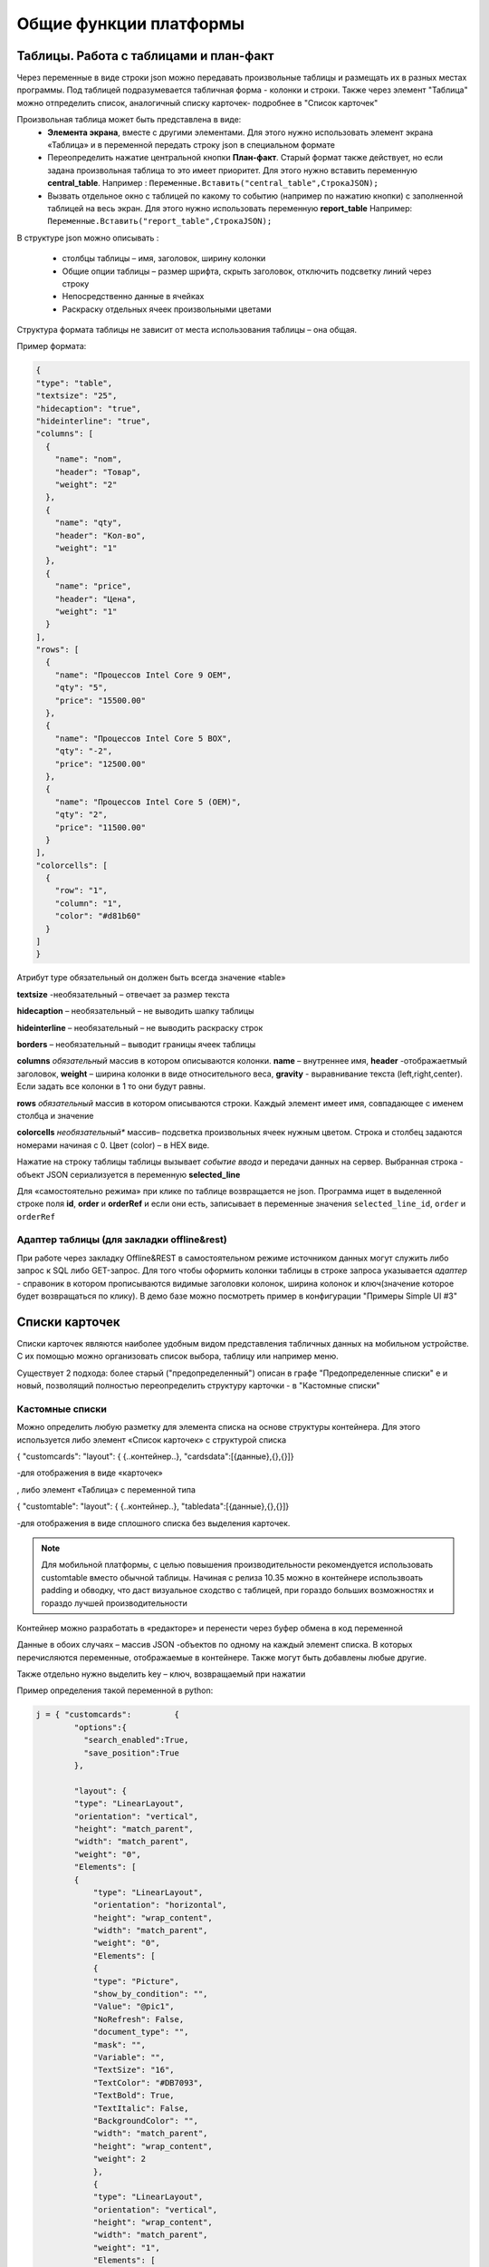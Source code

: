 .. SimpleUI documentation master file, created by
   sphinx-quickstart on Sat May 16 14:23:51 2020.
   You can adapt this file completely to your liking, but it should at least
   contain the root `toctree` directive.

Общие функции платформы
========================

Таблицы. Работа с таблицами и план-факт
-----------------------------------------

Через переменные в виде строки json можно передавать произвольные таблицы и размещать их в разных местах программы. Под таблицей подразумевается табличная форма - колонки и строки. Также через элемент "Таблица" можно отпределить список, аналогичный списку карточек- подробнее в "Список карточек"

Произвольная таблица может быть представлена в виде:
 * **Элемента экрана**, вместе с другими элементами. Для этого нужно использовать элемент экрана «Таблица» и в переменной передать строку json в специальном формате
 * Переопределить нажатие центральной кнопки **План-факт**. Старый формат также действует, но если задана произвольная таблица то это имеет приоритет. Для этого нужно вставить переменную **central_table**.	Например : ``Переменные.Вставить("central_table",CтpoкaJSON);``
 * Вызвать отдельное окно с таблицей по какому то событию (например по нажатию кнопки) с заполненной таблицей на весь экран. Для этого нужно использовать переменную **report_table**  Например: ``Переменные.Вставить("report_table",CтpoкaJSON);``

В структуре json можно описывать :

 * столбцы таблицы – имя, заголовок, ширину колонки
 * Общие опции таблицы – размер шрифта, скрыть заголовок, отключить подсветку линий через строку
 * Непосредственно данные в ячейках
 * Раскраску отдельных ячеек произвольными цветами

Структура формата таблицы не зависит от места использования таблицы – она общая.

Пример формата:

.. code-block:: JSON

  {
  "type": "table",
  "textsize": "25",
  "hidecaption": "true",
  "hideinterline": "true",
  "columns": [
    {
      "name": "nom",
      "header": "Товар",
      "weight": "2"
    },
    {
      "name": "qty",
      "header": "Кол-во",
      "weight": "1"
    },
    {
      "name": "price",
      "header": "Цена",
      "weight": "1"
    }
  ],
  "rows": [
    {
      "name": "Процессов Intel Core 9 OEM",
      "qty": "5",
      "price": "15500.00"
    },
    {
      "name": "Процессов Intel Core 5 BOX",
      "qty": "-2",
      "price": "12500.00"
    },
    {
      "name": "Процессов Intel Core 5 (OEM)",
      "qty": "2",
      "price": "11500.00"
    }
  ],
  "colorcells": [
    {
      "row": "1",
      "column": "1",
      "color": "#d81b60"
    }
  ]
  }


Атрибут type обязательный он должен быть всегда значение «table»

**textsize** -необязательный – отвечает за размер текста

**hidecaption** – необязательный – не выводить шапку таблицы

**hideinterline** – необязательный – не выводить раскраску строк

**borders** – необязательный – выводит границы ячеек таблицы


**columns**  *обязательный* массив в котором описываются колонки. **name** – внутреннее имя, **header** -отображаетмый заголовок, **weight** – ширина колонки в виде относительного веса, **gravity** - выравнивание текста (left,right,center). Если задать все колонки в 1 то они будут равны.


**rows**  *обязательный*  массив в котором описываются строки. Каждый элемент имеет имя, совпадающее с именем столбца и значение

**colorcells** *необязательный** массив– подсветка произвольных ячеек нужным цветом. Строка и столбец задаются номерами начиная с 0. Цвет (color) – в HEX виде.

Нажатие на строку таблицы таблицы  вызывает *событие ввода* и передачи данных на сервер. Выбранная строка  - объект JSON сериализуется в переменную **selected_line**

Для «самостоятельно режима» при клике по таблице возвращается не json. Программа ищет в выделенной строке поля **id**, **order** и **orderRef** и если они есть, записывает в переменные значения ``selected_line_id``, ``order`` и ``orderRef``


Адаптер таблицы (для закладки offline&rest)
~~~~~~~~~~~~~~~~~~~~~~~~~~~~~~~~~~~~~~~~~~~~~~~~

При работе через закладку Offline&REST в самостоятельном режиме источником данных могут служить либо запрос к SQL либо GET-запрос. Для того чтобы оформить колонки таблицы в строке запроса указывается *адаптер* - справоник в котором прописываются видимые заголовки колонок, ширина колонок и ключ(значение которое будет возвращаться по клику). В демо базе можно посмотреть пример в конфигурации "Примеры Simple UI #3"


Списки карточек
----------------


.. image:: _static/cards_list.png
       :scale: 35%
       :align: center

Списки карточек являются наиболее удобным видом представления табличных данных на мобильном устройстве. С их помощью можно организовать список выбора, таблицу или например меню.  

Существует 2 подхода: более старый ("предопределенный") описан в графе "Предопределенные списки" е и новый, позволящий полностью переопределить структуру карточки - в "Кастомные списки"

Кастомные списки
~~~~~~~~~~~~~~~~~~~~~~~~~~~~~~~~

Можно определить любую разметку для элемента списка на основе структуры контейнера. Для этого используется либо элемент «Список карточек» с структурой списка 

{ "customcards": "layout": { {..контейнер..}, "cardsdata":[{данные},{},{}]}

-для отображения в виде «карточек»

, либо элемент «Таблица» с переменной типа 

{ "customtable": "layout": { {..контейнер..}, "tabledata":[{данные},{},{}]}

-для отображения в виде сплошного списка без выделения карточек.


.. note:: Для мобильной платформы, с целью повышения производительности рекомендуется использовать customtable вместо обычной таблицы. Начиная с релиза 10.35 можно в контейнере использвоать padding и обводку, что даст визуальное сходство с таблицей, при гораздо больших возможностях и гораздо лучшей производительности


Контейнер можно разработать в «редакторе» и перенести через буфер обмена в код переменной

Данные в обоих случаях – массив JSON -объектов по одному на каждый элемент списка. В которых перечисляются переменные, отображаемые в контейнере. Также могут быть добавлены любые другие.

Также отдельно нужно выделить key – ключ, возвращаемый при нажатии

Пример определения такой переменной в python:

.. code-block:: Python

    j = { "customcards":         {
	    "options":{
              "search_enabled":True,
              "save_position":True
            },
            
            "layout": {
            "type": "LinearLayout",
            "orientation": "vertical",
            "height": "match_parent",
            "width": "match_parent",
            "weight": "0",
            "Elements": [
            {
                "type": "LinearLayout",
                "orientation": "horizontal",
                "height": "wrap_content",
                "width": "match_parent",
                "weight": "0",
                "Elements": [
                {
                "type": "Picture",
                "show_by_condition": "",
                "Value": "@pic1",
                "NoRefresh": False,
                "document_type": "",
                "mask": "",
                "Variable": "",
                "TextSize": "16",
                "TextColor": "#DB7093",
                "TextBold": True,
                "TextItalic": False,
                "BackgroundColor": "",
                "width": "match_parent",
                "height": "wrap_content",
                "weight": 2
                },
                {
                "type": "LinearLayout",
                "orientation": "vertical",
                "height": "wrap_content",
                "width": "match_parent",
                "weight": "1",
                "Elements": [
                {
                    "type": "TextView",
                    "show_by_condition": "",
                    "Value": "@string1",
                    "NoRefresh": False,
                    "document_type": "",
                    "mask": "",
                    "Variable": ""
                },
                {
                    "type": "TextView",
                    "show_by_condition": "",
                    "Value": "@string2",
                    "NoRefresh": False,
                    "document_type": "",
                    "mask": "",
                    "Variable": ""
                },
                {
                    "type": "TextView",
                    "show_by_condition": "",
                    "Value": "@string3",
                    "NoRefresh": False,
                    "document_type": "",
                    "mask": "",
                    "Variable": ""
                }
                ]
                },
                {
                "type": "TextView",
                "show_by_condition": "",
                "Value": "@val",
                "NoRefresh": False,
                "document_type": "",
                "mask": "",
                "Variable": "",
                "TextSize": "16",
                "TextColor": "#DB7093",
                "TextBold": True,
                "TextItalic": False,
                "BackgroundColor": "",
                "width": "match_parent",
                "height": "wrap_content",
                "weight": 2
                }
                ]
            },
            {
                "type": "TextView",
                "show_by_condition": "",
                "Value": "@descr",
                "NoRefresh": False,
                "document_type": "",
                "mask": "",
                "Variable": "",
                "TextSize": "-1",
                "TextColor": "#6F9393",
                "TextBold": False,
                "TextItalic": True,
                "BackgroundColor": "",
                "width": "wrap_content",
                "height": "wrap_content",
                "weight": 0
            }
            ]
        }

    }
    }
   
    j["customcards"]["cardsdata"]=[]
    for i in range(0,2):
        c =  {
        "key": str(i),
        "descr": "Pos. "+str(i),
        "val": str(random.randint(10, 10000))+" руб.",
        "string1": "Материнская плата ASUS ROG MAXIMUS Z690 APEX",
        "string2": "Гнездо процессора LGA 1700",
        "string3": "Частотная спецификация памяти 4800 МГц"
      }
        j["customcards"]["cardsdata"].append(c)

    hashMap.put("cards",json.dumps(j,ensure_ascii=False).encode('utf8').decode())
    
    return hashMap

Переопределение макета любого элемента списка
"""""""""""""""""""""""""""""""""""""""""""""""""""

С релиза 10.35 можно для любого элемента customcards и customtable сделать свой дизайн на основе отдельного контейнера (например выделить цветом), абсолютно любого содержания. Для этого в rows в конкретном элементе надо использовать _layout и передать туда нужный макет. Таким образом, можно сделать каждый элемент со своим дизайном.


Использование активных элементов в кастомных списках
""""""""""""""""""""""""""""""""""""""""""""""""""""""""""

По состоянии на релиз 9.50 в карточках списков доступно использование активных элементов: Кнопки, Меню и Флажки. Для этого их нужно разместить в контейнере в любом количестве и любом месте. При нажатии они будут порождать отдельное от нажатия на саму карточку событие с listener=LayoutAction, также помещается переменные layout_listener и card_data. В первой содержится переменная элмента, породившего событие (кнопки, пункта меню, флажка). Во второй - данные карточки, включая позицию в виде JSON-строки.
Для добавления меню нужно поместить в контейнер элемент PopupMenuButton, в качестве значения передать список пунктов меню, разделенных точкой с запятой. Например "Первый;Второй"
Флажок ведет себя как обычный флажок, плюс выполняет необходимое действие - при изменении состояния, он прописывает значение состояния в датасет переменной списка, чтобы при обновлении списка показать текущее состояние.

Использование поиска
"""""""""""""""""""""

Для того, чтобы на экране появился автоматический поиск по таблице в тулбаре, необходимо добавить в JSON списка в раздел "options" поле "search_enabled" с значением True. Также по желанию, можно передать поле, по котору будет вестись поиск "search_string" - это строка, в которую для каждой карточки можно поместить строку с данными поиска. Поиск будет весьтись по вхождению подстроки поиска в эту строку. Если такого поля нет в карточке, то будет вестись поиск по всем полям объекта данных.

Сохранение позиции в списке
""""""""""""""""""""""""""""

Для того, чтобы на экране появился автоматический поиск по таблице в тулбаре, необходимо добавить в JSON списка в раздел "options" поле "save_position" с значением True. При наступлении события и перерисовке списка, списто останется на том же месте.

Использование групп
"""""""""""""""""""""""

Можно сгруппировать список карточек (работает только со списком карточек). Для этого в нужных местах датасета нужно вставить объекты с полем "group" (предопределенное поле)





Предопределенные списки
~~~~~~~~~~~~~~~~~~~~~~~~~~~~~~~~

Карточки могут содержать 1 картинку либо, если ее нет то ее место сдвигается и остаются поля. Полей может быть сколько угодно. Они состоят из пар "Заголовок"-"Значение", но заголовка опять же может не быть. При этом можно менять размер и цвет текста, а в самих полях писать HTML-текст.

Списки карточек могут работать в он-лайн режиме, офф-лайн режиме и режиме связи с бекендом. В демо базе можно посмотреть пример в конфигурации "Примеры Simple UI#3" 

В он-лайн режиме источник данных и правла оформления задаются в виде JSON-строки на сервере.Например это может быть так (картинка отсутствует для компактности):

.. code-block:: JSON

  {
    "cards": [
    {
      "key": "key_00320055",
      "picture": "",
      "description": "какой то комментарий",
      "items": [
        {
          "key": "",
          "value": "Материнская плата GIGABYTE B450M DS3H",
          "size": "15",
          "color": "#1b31c2",
          "caption_size": "12",
          "caption_color": "#1b31c2"
        },
        {
          "key": "Цена",
          "value": 5500,
          "size": "25",
          "color": "#131e61"
        }
      ]
    },
    {
      "key": "key_00320023",
      "items": [
        {
          "key": "",
          "value": "Процессор intel i7",
          "size": "15",
          "color": "#1b31c2",
          "caption_size": "12",
          "caption_color": "#1b31c2"
        },
        {
          "key": "Цена",
          "value": 17500,
          "size": "25",
          "color": "#131e61",
          "caption_size": "12",
          "caption_color": "#1b31c2"
        },
        {
          "key": "Скидка",
          "value": 1500,
          "size": "25",
          "color": "#DC143C",
          "caption_size": "15",
          "caption_color": "#DC143C"
        }
      ]
    }
  ]
  }


В каждой карточке присутствует ключевое поле. В JSON это- "key". По нему в дальнейшем идет обработка клика по карточке.

Клик по карточке порождает событие "CardsClick" и добавляет в структуру переменных переменные "selected_card_key" и "selected_card_position" содержащие ключ и позицию карточки.


Плитки и плиточное главное меню
---------------------------------------------------


.. image:: _static/tiles_screen.png
       :scale: 35%
       :align: center

Плитки - это элемент контейнера который можно вывести на экран, либо использовать как главное меню программы (стартовый экран). Структура карточки может быть любая - она задается в контейнере точно также как в контейнере задаются элементы экрана. При этом можно использовать все те же визуальные элементы что и в экранах - надписи, картинки, диаграммы, индикатор а также кэшированные картинки. Поля ввода и другие элементы ввода использовать нельзя. 

Плитки могут визуально заменить список карточек при не очень большом количестве элементов (построение каждой плитки по шаблону занимает некоторое время и например 1000 плиток будут несколько притормаживать)

Размер (высота) плиток зависит от количества карточек в горизонтальном ряду. Есть 3 вида размера:

 *  средний размер - при количестве плиток от 2 до 3 в ряду. Высота = ширина экрана/3.14
 *  мелкий размер - количество от 4 и выше. Высота - средний размер/2
 *  большой размер - при одной плитке в ряду. Высота - минимально - такая же как у среднего размера, при необходимости - увеличивается.

Плитки задаются в JSON переменной как массив рядов, а каждый ряд - тоже массив, содержащий список плиток в ряду. 

При этом каждая плитка в обязательном порядке содержит:

 * поле **template** - имя экрана, содержащего контейнер с шаблоном - то есть экран в составе конфигурации в котором определена структура плитки. Он может быть один на все плитки, но хотя бы один шаблон должен быть обязательно. Т.е. из экрана берется корневой контейнер и его структура является структурой плитки	
 * объект **data** - объект содержащий значения переменных плитки. Т.е. в шаблоне определяется привязка переменных через @ , а в data для каждой плитки передаются данные
 * поле **color** - цвет плитки
 * поля **start_screen** и **start_process** - запуск экрана и процесса. При нажатии на плитку будет запущен процесс, указанный в плитке в поле start_process либо экран текущего процесса в поле start_screen. Вообще плиточный экран по умолчанию воспринимается как некое меню для запуска процессов – т.е. при нажатии должен стартовать процесс, а при завершении процесса возвращаться на меню. Для этого нужно указывать start_process в плитке. Но также можно использовать его для как шаг процесса как например используется таблица или список плиток – для запуска экрана с закрытием текущего шага. Для этого используется start_screen
 * плитка может содержать поле **key** которое передается в обработчик при нажатии

Также в общем объекте определено поле **background_color** - в нем задается фон под плитками.


.. note:: Начиная с версии 9.35.00 плитки можно задавать без указания экрана в template. В template указывается контейнер плитки. Примеры можно посмотреть в конфигурации Samples_may_22.ui 



.. code-block:: JSON

  {
    "tiles": [
      [
        {
          "template": "Узкая плитка 1",
          "data": {
            "room": "котельная",
            "temp": "23°C",
            "rate": "11°C...28°C",
            "port": "N1"
        },
        "color": "#78002e",
        "start_screen": "",
        "start_process": "Процесс 1"
      },
      {
        "template": "Узкая плитка 1",
        "data": {
          "room": "водоподготовка",
          "temp": "24°C",
          "rate": "11°C...29°C",
          "port": "N1"
          },
          "color": "#78002e",
          "start_screen": "",
          "start_process": "Процесс 2"
        }
      ],
      [
        {
          "template": "Широкая плитка 1",
          "data": {
            "room": "Отопление",
            "default_temp": "23°C",
            "temp": "20 °C",
            "state_pic": "^flame"
          },
          "color": "#4b830d",
          "start_screen": "",
          "start_process": "Редактирование процесс"
        }
      ],
      [
        {
          "template": "Маленькая плитка",
          "data": {
            "pic": "home"
          },
          "color": "#26a69a",
          "start_screen": "",
          "start_process": "Процесс 1"
        },
        {
          "template": "Маленькая плитка",
          "data": {
            "pic": "mail"
          },
          "color": "#00acc1",
          "start_screen": "",
          "start_process": "Процесс 2"
        },
        {
          "template": "Маленькая плитка",
          "data": {
            "pic": "notification"
          },
          "color": "#320b86",
          "start_screen": "",
          "start_process": "Процесс 2"
        },
        {
          "template": "Маленькая плитка",
          "data": {
            "pic": "notification"
          },
          "color": "#320b86",
          "start_screen": "",
          "start_process": "Процесс 2"
        }
      ]
    ],
    "background_color": "#f5f5f5"
  }


При нажатии на плитку происходит запуск либо экрана либо процесса (в зависимости от того, что определено в качестве действия) в который передаются переменные, состав объекта data а также если определен ключ то передается **selected_tile_key**. Событие ввода называется **TilesClick**


Переопределение стартового меню
~~~~~~~~~~~~~~~~~~~~~~~~~~~~~~~~



.. image:: _static/tiles_menu.png
       :scale: 35%
       :align: center


Меню можно сделать красивым и информативным используя плитки. Дело не только в эстетике - на плитки можно выводить оперативную информацию сразу, не погружаясь в процесс. Например количество текущих заказов или задач. Для этого плитка должна обновляться в фоновом процессе (например По расписанию Python), но чтобы происходила отрисовка нужно еще добавлять команду **UpdateMenu**. Таким образом меняя переменные в JSON будут менять данные на плитках в фоне, независимо от состояния приложения (даже в режиме сна).

Чтобы переключить режим меню нужно в конфигурации выбрать "Вид стартового экрана" - "Плитки", а также заполнить "Плиточный контейнер для запуска" (откуда будут браться шаблоны) и задать какую то глобальную переменную , например "_tiles" через которую из обработчиков будет передаваться состав плиток. Как минимум нужно определить эту переменную в обработчике "При запуске Python" конфигурации.


Корзина
---------


.. image:: _static/cart.png
       :scale: 35%
       :align: center

 


Корзина - это организация списка в виде карточек (не в виде таблицы) с обработкой изменения количества и удаления, как в приложениях интернет-магазинов. Корзину можно использовать для заказов, Scan&Go розницы и много чего еще. Ввиду ограничений ОС, в контейнерах корзина не доступна - она может занимать только весь экран. Поэтому ее следует разместить на экране без контейнера.

Корзина состоит из карточек и итогов внизу. В карточках доступно изменение количества дискретно и удаление. Эти действия обрабатываются на устройстве - пересчитываются итоги, меняется список + возникает событие которые можно обработать он-лайн. 

Карточки могут содержать 1 картинку либо, если ее нет то ее место сдвигается и остаются поля. Полей может быть сколько угодно. Они состоят из пар "Заголовок"-"Значение", но заголовка опять же может не быть. При этом можно менять размер и цвет текста, а в самих полях писать HTML-текст.

Принцип работы с корзиной такой: структура корзины - это карточки и итоги. Карточки - это JSON - массив. Сначала например можно описать пустую корзину, это будет пустой массив, а также описанный формат итогов. В итогах задается:

 * заголовки итогов
 * по каким переменным каточек их считать (у карточки есть видимые поля, а есть невидимые - они нужны например для дальнейшей обработки состава корзины и для подстчета итогов) а также формат текста и округление

.. code-block:: JSON

  {
  "cart": [],
  "totals": [
    {
      "caption": "Итого:",
      "var": "sum"
    },
    {
      "caption": "Экономия:",
      "var": "discount"
    }
  ]
  }


За формат текста отвечает поле **format** (напрмер "0.0" - один знак после запятой), за цвет и размер **size**, **color** (для значений) и  **caption_size**, **caption_color** (для заголовков). В демо базе есть пример Scan&Go - лучше иметь его перед глазами чтобы ознакомиться

Для добавления в корзину карточек (это можно прописать например при сканировании) в массив "cart" добавляется новый JSON объект. Это карточка. Она может содержать следующие поля:

 * **qty** - колчиество. Должно быть какое то начальное количество. Например 1
 * **picture** - base64-строка с картинкой. Лучше не слишком большие.
 * **массив items** - массив видимых текстовых данных карточки. Поля key, value - заголовок и текст (причем оба значения необязательны), цвета и размеры **size**, **color** (для значений) и  **caption_size**, **caption_color** (для заголовков). Доступен html-текст
 * **массив values** - массив невидимых данных карточки. Тут могут быть числовые поля для того, чтобы рассчитать итоги (они упоминаются в totals) и просто какие то поля для дальнейшей обработки, напрмиер ссылка на номенклатуру. Структура JSON объекта не предопределённая - просто любые поля и значения.


Современное поле ввода 
--------------------------

Поле ввода, в котором размещается заголовок/подсказка в зависимости от того, заполнено оно или нет. Если в поле присутствует информация, подсказка смещается в область заголовка. Таким образом достаточно размещать только один элемент, что экономит место и упрощает разработку.

Значение задается в виде JSON. Обязательными является hint – подсказка. Например  

.. code-block:: JSON

  {
  "hint":"Логин",
  "default_text":"default_login"
  } 


– задает подсказку, и если поле уже должно содержать данные то они задаются в default_text

По умолчанию – это текстовое поле, но можно задать любой тип имеющийся на Андроиде через input_type. Варианты – тут: https://developer.android.com/reference/android/text/InputType

Также, можно задать counter – счетчик введенных символов внизу и counter_max – максимальное количество символов.

Например:

.. code-block:: JSON
 
  {
  "hint":"Пароль",
  "default_text":"default_password",
  "counter":"true",
  "counter_max":15,
  "input_type":145,
  "password":"true"
  }


Кнопки с прогресс-баром
--------------------------

Элемент управления «Кнопка с прогрессом» предназначен для управления длительными процессами в фоне. Он запускает обработчик в отдельном асинхронном процессе (не перекрывающим пользовательский интерфейс), а пока он выполняется показывается анимация прогресса. Работа с ними полностью аналогична обычной Кнопке, но следует понимать что каждая такая кнопка автоматически порождает свой поток, что позволяет например разместить и выполнять несколкьо кнопок на одном экране, одновременно запуская несколько длительных задач – загрузка, отправка и т.д.

Запуск кода, блокирующего экран с прогресс-баром
----------------------------------------------------

Если требуется заблокировать интерфейс для длительной операции и показывать анимацию прогресса, то такой процесс следует запускать с помощью команды RunPyThreadProgress

.. code-block:: Python

  
  py ="""import time
  time.sleep(5)
  hashMap.put("beep","")"""


    hashMap.put("RunPyThreadProgress",base64.b64encode(py.encode('utf-8')).decode('utf-8'))


Картинки из кеша
--------------------

Для повышения быстродействия интерфейса, особенно для повторяющихся элементов, например в карточках, рекомендуется передавать картинки не через base64 а указывать их в конфигурации на странице "Медиаресурсы". Так, картинки передаются вместе с конфигурацией и загружаются на устройство в виде файлов (в папке приложения). 

Дальнейшая работа с ними происходит в формате **^имя ресурса** , где имя ресурса вы определяете на странице "Медиаресурсы". Такое обращение доступно везде где есть объект "Картинка" - экраны, карточки и т.д. Также для плиток можно указывать не явную ссылку а ссылку на переменную, а явная ссылка указывается в объекте **data** плитки. Проще всего посмотреть пример в демо базе "Примеры работы с плитками и главным меню" , переменную плиток главного меню, где у маленьких плиток шаблон один и тот же, а картинки - разные.

Также использование таких картинок более удобно для структурирования проекта.



Чтение клавиатуры
--------------------

На экране (начиная с версии 3.50.10) можно задать флаг "Подключить чтение клавиатуры". Это не требует настройки в конфигурации. Просто, когда происходит нажатие одного из сочетаний клавиш генерируется событие listener= **keyboard** и в переменную keyboard возвращается считанная клавиша. Список клавиш такой (в обычном режиме):

 * сочетания с Ctrl
 * сочетания с Alt
 * сочетания с Shift
 * F1-F12

Также можно в настройках приложения установить галку "Перехватывать все клавиши" тогда будут возвращаться абсолютно все клавиши причем еще в виде 2х событий - нажатие и отпускание. Важно помнить - в таком режиме коды клавиш пишутся в с префикасами #up и #down - это нужно учитывать в обработчиках


Чтение клавиш в главном меню
~~~~~~~~~~~~~~~~~~~~~~~~~~~~~~~

Для запуска например  процессов с клавиатуры в главном меню можно организовать четние клавиш. Обработка реализована через "Фоновый сервис" и требует включение галки "Подключить сервис" и написание обработчика. Регистрируются только нажатия клавиш. При нажатии происходит генерация события в сервисе onKeyDown и далее в сервисе можно прочитать перменную ._keyDown и таким образом разместить свою логику (например запуск процесса)




Запуск процессов из процессов и другие управляющие команды
-----------------------------------------------------------

Можно немедленно запустить процесс из другого процесса, если в присвоить переменной ``StartProcessHashMap`` строку, содержащую имя вызываемого процесса. Это вызовет запуск нового окна с другим процессом– туда скопируются переменные из вызывающего окна и выполнятся все процессы. После того как работа с новым процессом будет закончена – в старом процессе работа продолжится с текущего шага. С помощью этого приема удобно организовывать цикл в цикле. Пример в демо базе: «Цикл в цикле»

Также есть другая аналогичная функция - StartProcess. Вызов: присваивание переменной  ``StartProcess`` строку, содержащую имя вызываемого процесса. Это будет просто переключение процесса без возврата на вызывающий процесс.


GPS
-----

В настройках есть галочка «Отправлять координаты» если ее включить то в люом процессе который запущен будут добавляться специальные переменные относящиеся к службе геопозиционирования. 

.. attention:: Необходимо в настройках дать приложению разрешение на определение местоположения. Также необходимо убедиться, что в устройстве включено определение местоположения.

Устройство запрашивает данные каждые 5 секунд и отправка происходит каждый раз когда отправляются переменные. Сразу в момент запуск апроцесса данных может не быть, нужно чуть-чуть подождать.

Данные запрашиваются и поступают с 2х провайдеров – gps и network (сети или wi-fi) – в обработчике можно фильтровать по факту.

Специальные переменные, в котрые устройство передает данные: 

 * **Latitude** – широта
 * **Longitude** – долгота
 * **gps_city** – город, если есть в адресе
 * **gps_postal_code** – индекс
 * **gps_addres_string** – полная неразобранная информация , которую можно разобрать по тегам
 * **gps_provider** – источник данных
 * **gps_accuracy** -  точность

Уведомления и тосты
--------------------

Команды уведомлений работают из любого контекста вызова, не только на экранах, но и из фона и команд по расписанию.

.. image:: _static/toast.jpg
       :scale: 35%
       :align: center

**toast** - всплывающее внизу экрана уведомление. В качестве параметра просто текст сообщения. Работает в любом контексте. Например Переменные.Вставить("toast","Привет мир!");


.. image:: _static/basic_notification.jpg
       :scale: 35%
       :align: center

**basic_notification** - простое уведомление на экран блокировки c темой и текстом. Работает отовсюду, в том числе из фона. Совместно с сервисом по расписанию можно использовать как замену push. Можно передавать несколько сразу, поэтому в качестве параметра передается JSON- массив. Каждое уведомление должно иметь свой номер. По номеру можно обновлять уже выведенные обновления. Например можно вывести уведомление «Началась обработка» с номером 1, а потом послать еще одно уведомление «Обработка завершена» с номером 1 и ОС обновит на экране существующее уведомление елси его еще не смахнул пользователь, если его нет – выведет новое. Пример запуска уведомления Переменные.Вставить("basic_notification","[{""number"":1,""title"":""Информация"",""message"":""Привет мир!""}]"); 

Тут в JSON зарезервированные слова «number», «title» и «message» - номер, тема и сам текст сообщения

.. image:: _static/reply_notification.jpg
       :scale: 35%
       :align: center

**reply_notification** - частный случай обычного уведомления с такими же параметрами запуска, только в уведомлении можно нажать кнопку «Ответить» , ввести текст ответа и отправить его. При ответе сработает специальный обработчик конфигурации на котором можно прописать свою логику. В обработчике доступна переменная reply с текстом, который ввел пользователь. Таким образом можно например отправить текст http-запросом. Этот вид уведомлений поддерживается Android начиная с Oreo. 




Экран диалога в двух вариантах
--------------------------------

Модальный экран
~~~~~~~~~~~~~~~~~

Можно запустить модальный экран(обычный экран со всем функционалом обычных экранов) для ввода значений с кнопками «ОК» и «Отмена» и перехватывать событие этого экрана. В случае нажатия на ОК будет вызвано событие ввода и переменные этого экрана могут быть обработаны. 

Состав экрана вы определяете сами – это обычный экран

Вызов экрана через обработчик – ``Переменные.Вставить(«StartScreen», «Имя экрана»)``. Вызываемый экран должен быть в составе процесса.

Получение события через обработчик: переменная event установлена в ``“OnResult”``

.. image:: _static/common_pic10.jpg
       :scale: 80%
       :align: center

 
Запуск экрана Offline: вид действия для запуска «Запустить экран», параметр – **точное** название экрана диалога который есть в составе процесса

Событие ввода : Вид обработчика – «Закрытие экрана», в Обработчике указываете название экрана диалога. Пример есть в демо.



Диалог
~~~~~~~~~~~~

.. image:: _static/dialog_new.jpg
       :scale: 35%
       :align: center


Также доступен модальный диалог в визуальном стиле стандартных диалогов и с возможностью переопределения кнопок и заголовка. Для этого испольуется команда **ShowDialog** На нем можно разместить свои элементы ввода. Для этого нужно в параметрах команды указать экран в котором есть контейнер, и элементы этого корневого контейнера будут использованы в наполнении диалога.

Также можно определить загловок и название кнопок ОК/Отмена, передав переменную ShowDialogStyle. 

Например так: ``Переменные.Вставить("ShowDialog","Диалог ввода по-новому"); Переменные.Вставить("ShowDialogStyle","{  ""title"": ""Авторизируйтесь"",   ""yes"": ""Войти"",   ""no"": ""Отмена"" }");``

При этом диалог возращает события onResultPositive и onResultNegative в зависимости от того, что выбрал пользователь.








Логин и запуск конфигурации
------------------------------------

Можно организовать экран входа в систему котрый будет запускаться при запуске приложения и пункт основного меню для перелогинивания.  Для того чтобы процесс запускался при входе в приложение нужно поставить галочку **«Запустить при старте»**

 
.. image:: _static/common_pic9.jpg
       :scale: 100%
       :align: center

Начиная с версии 4.2 появились новые функции логина - доступ к настройкам севиса(экран "Настройки") и перезапуску конфигурации. В Переменные по умолчанию записываются переменные CLIENT_CODE, WS_URL, WS_USER, WS_PASS с настройками онлай-подключения по умолчанию. Также появился элемент контейнера "Поле ввода пароля". Также появились команды RunLogin или RunSaveLogin - первая просто загружает с настройками - вторая- сохраняет настройки. Этим командам надо передать JSON типа {"code":"code","user":"user","password":"pass"} Также в JSON можно передавать  "backendURL" и "backendUser"

Для того, чтобы произошла загрузка нужной конфигурации нужно заполнить переменную ``ID``  кодом справочника Мобильные клиенты, нужного клиента. Это тот же код который указывается в настройках. Если с терминалом будут работать несколько человек, можно создать конфигурацию, содержащую толкьо процесс «Логин» , и другие клиенты будут подгружаться из нее. 
Также процесс с логином можно добавить во все конфигурации клиентов, в которых нужно перелогиниваться (совместное использование одного терминала)


Печать на мобильном устройстве
-------------------------------

На мобильном устройстве доступна печать PDF-документа сформированного на стороне сервера. Например это может быть печатаная форма, сохраненная в 1С. В демо базе есть пример создания печатной формы и экрана для печати – см. команду print_pdf HTTP сервиса SimpleWMS.

Принцип работы следующий:

 * Обработчик события (кнопки или иного события) на устройстве инициирует запрос в сервис /print_pdf. Передавая при этом строку параметров ктоорые нужны для печати формы. Разработчик сам формирует эту строку и сам предусматривает параметры
 * Обработчик команды находит нужный документ или объект, формирует печатную форму и сохраняет в PDF отправляет в ответе
 * На стороне устройства читается ответ, извлекается PDF и отправляется менеджеру печати.

Для онлайн-режима:

Команда печати передается через переменную PrintService. Например так. В качестве значения нужно передать строку параметров запроса который пойдет на сервер

``Переменные.Вставить("PrintService","operation=print&barcode="+Переменные.barcode);``

Далее в модуле команды print_pdf параметры извлекаются и на основании этой информации формируется ответ с печатной формой
В operation можно передать либо **print** либо **view** – и это же должно пойти в ответе. На основании этого параметра откроется либо сразу менеджер печати либо программа просмотра PDF

.. hint:: если print не работает - попробуйте view. Это зависит от устройства и софта.


**Для документов**:

В отличии от экранов строка параметров формируется автоматически и в ней идет команда doc_print и предопределенный параметр uid – в котором содержится УИД Экземпляра документа. Также идет параметр template – с названием печатной формы.

Для определения списка печатных форм документа нужно добавить необходимо добавить их в табличную часть «Печать». Вид печати – «Печать через сервис». Остальное можно не заполнять.




Веб-сервис на клиенте. Возможности
-----------------------------------

.. attention:: Начиная с версии 5.90 возможности веб сервиса существенно расширены за счет передачи команд на "фоновый сервис", см. следующий раздел "Фоновый сервис". То есть теперь через веб сервис можно получить любую команду и передать управление в обработчик фонового сервиса, где уже будет работать ваш алгоритм для этой команды. В частности перечисленные ниже "Передача задания", "Передача голосового сообщения" могут быть вопросизведены в обрабтчике фонового сервиса с любыми настройками




Передача голосового сообщения на устройство 
~~~~~~~~~~~~~~~~~~~~~~~~~~~~~~~~~~~~~~~~~~~~~

Можно отправить текст на конкретное устройство, и оно будет произнесено с помощью синтеза речи даже если программа свернута или выключен экран блокировки. 

Для этого нужно использовать команду ``Voice`` с параметром ``text``. Например так:

``Справочники.scМобильныеКлиенты.ОтправитьSQLЗапросМобильныйКлиент(URLМобильногоУстройства,"Voice","text","&text=Ваша фраза на языке по умолчанию”)``


Фоновый сервис
---------------

Параллельно с приложением может быть запущен постоянный фоновый процесс (сервис), который не выключается даже когда приложение свернуто или закрыто (в зависимости от настроек). Назначение данного сервиса – постоянно слушать внешние и внутренние события (штрих-коды, голос и т.д.) и выполнять некоторые действия внутри процессов интерфейса либо поверх них. Например, по некоторому событию (например сканированию штрихкода) может быть активирован голосовой ввод, по окончанию которого результат распознавания будет отправлен в экран как событие ввода.
Чтобы сервис запускался параллельно с приложением в конфигурации надо поставить галку «Подключить сервис». Также можно поставить галку «Завершать сервис при выходе». Если эта галка стоит, то сервис будет завершен когда приложение завершено (именно завершено принудительно, а не свернуто или перекрыто). Если эта галка не стоит, то завершить сервис можно только из уведомления в панели уведомлений.

.. tip:: Сервис также запускается независимо от этой галки если в настройках используется режим взаимодействия с ТСД «Подписка на сообщения сканера»

События которые регистрирует сервис:

 * события штрихкода Bluetooth в режиме SPP, сканер ТСД через подписку на интент
 * Голосовой ввод команд в фоне. См. далее голосовой ввод.
 * Подписка на другую программу. Для того чтобы принимать интенты от другого приложения необходимо в настройках конфигурации указать имя интента «Подписка на произвольные сообщения intent” и имя переменной которую будет отправлять другое приложение. При получении такого сообщения в обработчике сервиса появится команда с listener  = «broadcast_intent» и в стеке переменных будет содержаться переменная broadcast_variable из который можно достать данные, переданные другой программой
 * Команда через веб сервис. Для этого на веб-сервис приложения можно отправить запрос вида mode=BackgroundCommand&command=название команды, где название команды – произвольное название которое потом будет использовано в обработчике сервиса. При получении сообщения в обработчике сервиса возникнет событие с этой командой. 
 * команда из экрана или ActiveCV, события из обработчиков например по расписанию, например опрос сервиса и вывод уведомления. Для того, чтобы отправить такое сообщение нужно в люом обработчике вставить переменную «BackgroundCommand» , а в качестве значения – любое название, которое потом будет использовано в обработчике сервиса.

События обрабатываются в обработчике сервиса на 1С или Python на соответствующей закладке. 

Виды управления доступные из сервиса:

 * исполнить общую команду без контекста : озвучка текста, звук, тост и т.д. См. «Общие команды» . Все что без контекста будет исполнено даже если приложение закрыто, заснуло. Например Переменные.Вставить("toast","Привет мир") выведет это сообщение поверх других программ
 * диалог поверх любых окон. В любом режиме (во время работы с процессом, в Active CV, просто в меню) будет выведен кастомный модальный диалог, результат нажатия вернется в сервис «onResultPositive», «onResultNegative». Работа с диалогом стандартная. 
 * запуск голосового ассистента. См. далее Голосовой ассистент.
 * Запустить процесс и экран. Запускает любой процесс и любой экран процесса командой "ShowProcessScreen" в значении надо указать JSON с процессом и экраном. Например так: Переменные.Вставить("ShowProcessScreen","{""process"":""Некий процесс"",""screen"":""Экран 1""}");
 * Сгенерировать событие ввода для экрана или ActiveCV или например для плиточного главного экрана. Аналогично получению команды от экрана или от веб сервиса, сам сервис может генерировать события ввода. Это можно сделать командой на сервисе «SendIntent» со значение = «вашему названию события». Т.е. туда, куда вы отправляете событие сработает обработчик ввода с listener = вашему событию


Взаимодействие с СУБД  устройства через текстовые файлы
~~~~~~~~~~~~~~~~~~~~~~~~~~~~~~~~~~~~~~~~~~~~~~~~~~~~~~~~

В случае, если с устройством невозможно взаимодействовать через веб-сервер приложения (нет сети вообще) предлагается режим взаимодействия через файлы. Все команды взаимодействия с СУБД приложения, описанные в предыдущем примере могут быть записаны в файлы и переданы приложению через папку, определенную в настройках. Ответы (результаты запросов и ошибки и статусы исполнения запросов) также записываются в папку и могут быть прочитаны. В таком случа учетная система будет работать через запись/чтение файлов в устройство, подключенное в режиме флешки.

В папке обмена нужно положить 2 текстовых файла select.txt и execute.txt примеры котрых есть в комплекте разработчика. Это просто файлы с разделителем строк с обычными SQL-запросами

Более подробно можно посмотреть в этом видео: <https://youtu.be/aKVWIEfqi0c>`_




Голосовой ввод в фоне
~~~~~~~~~~~~~~~~~~~~~~

.. attention:: Голосовой ввод в фоне (когда экран выключен и приложение нактивно) на Android выше 8.0 может зависеть от работы Doze. А именно при неактивном приложении она выключает запись с микрофона для экономии заряда. До 8.0 такой проблемы нет. На некоторых устройствах отключена Doze и после 8.0 в прошивке или в руте. Но в большинстве устройств после 8.0 она работает и не настраивается. В таком случае именно голосовой ассистент будет работать пока работает приложение.

Запуск осуществляется командой SpeechRecognitionListener, в качестве значения можно указать количество миллисекунд отсрочки. Дело в том, что обычно запуск ввода осуществляется после озвучки голосом какого то вопроса, а эта звучка может длится какое то время, причем асинхронно. Поэтому надо примерно поставить время оторочки пока ваш вопрос звучит, чтобы прослушивание не запустилось раньше

В случае успешного распознавания генерируется событие ввода voice_success и в переменную voice_result возвращается результат



Odata
-------

Если в серверной части параллельно с веб-сервисом опубликован интерфейс Odata то можно вместо заполнения источников данных запросами через обработчики просто указать запрос к OData в конструкторе.
Для этого необходимо в настройках программы указать адрес сервера Odata

.. image:: _static/common_pic4.jpg
       :scale: 50%
       :align: center


После чего можно использовать OData запросы для таблицы или списка как показано на рисунках. Обратите внимание что для списка нужен толкьо одно поле – берется первое поле. Поэтому его лучше определить оператором select
Для таблицы выводятся все поля, но их тоже лучше определять select чтобы не было лишних столбцов

.. image:: _static/common_pic5.jpg
       :scale: 100%
       :align: center

.. image:: _static/common_pic6.jpg
       :scale: 100%
       :align: center


Запуск/Переключение экранов с сервера напямую и таймер событий экрана/обработчик ожидания 
-----------------------------------------------------------------------------------------------

Возможно с сервера передавать на конкретное устройство команду переключения экрана (после которой устройство шлет запрос send_input и отрисовывает экран по новой). Это может понадобится например для организации информационных табло на телевизорах с Андроид. Т.е. для любого открытого процесса выполнится переключение экрана.

Это можно сделать например строкой ``Справочники.scМобильныеКлиенты.ОтправитьSQLЗапросМобильныйКлиент(URLМобильногоУстройства,"Run","txt","&text=blob");``

Пример есть в демо базе в обработке «Примеры взаимодействия с сервером»

Также можно подписать экран на выполнение периодической команды переключения экрана. Это может понадобится для той же цели – периодического показа например какого то информационного экрана. Таймер задается в настройках приложения. Признак того что экран будет выполниться по расписанию – вот эта галочка. В демо базе можно посмотреть пример с Индикаторами. Будет работать толкьо если у вас – Pro-версия.
 
.. image:: _static/common_pic1.jpg
       :scale: 80%
       :align: center


Динамическое изменение элементов экрана
-----------------------------------------

Вся конфигурация, и экран не исключение, представляет из себя JSON-объект, поэтому можно динамически (т.е. не постоянно, а только на момент вызова) менять содержимое экрана – добавлять кнопки поля ввода и т.д., просто изменяя JSON-структуру экрана. Нет необходимости в каких-то специальных методах – только JSON. Также экран может быть полностью пустой и генерироваться полностью в «При открытии». Это не так удобно, как в конструкторе, но в некоторых случаях (например добавить кнопку в зависимости от условия) это сделать проще чем рисовать отдельную форму. Также, может быть, неких элемент наследования – взяли форму, что то убрали, что то добавили не меняя исходную форму.
JSON можно формировать любым способом – заготовить заранее варианты, менять существующий. Для применения конечного варианта используется команда **setJSONScreen**
В качестве параметра передается JSON-структура
Командой **getJSONScreen** в переменную **JSONScreen** можно запросить исходную структуру текущего экрана. Это удобно когда нужно чтото поменять – например убрать какие то элементы
В демо базе, в конфигурации «Примеры элементов 5» есть пример динамического добавления кнопок. Тут сначала читается JSON-структура экрана,  а потом копируется одна кнопка и делается 5 кнопок и применяется:


Динамическое изменение конфигурации на лету
----------------------------------------------


Можно менять конфигурацию динамически, то есть на время вызова до следующего считывания – добавлять или убирать процессы, заменять обработчики, формы – полностью все что есть (включая например пример из предыдущего абзаца). То есть конфигурация будет работать с вашими изменениями до тех пор, пока не загрузится из источника. Но дело в том, что изменения можно устанавливать и «При запуске», таким образом изменения будут столько сколько нужно.  Это может быть полезным для того чтобы к примеру отключить из меню какие то процессы, не доступные пользователю.
Команды:
**getJSONConfiguration**  - считывает в переменную _configuration текущую конфигурацию
**setJSONConfiguration** - применяет измененную конфигурацию немедленно.



Замеры производительности
---------------------------

Для того чтобы изменить время выполнения экрана (допустим операций, перечисленный в ПриОткрытии) нужно запустить его с помощью установки переменной ``RunTestScreen`` а значение – имя экрана. После загрузки в переменную ``TestResult`` будет помещено время выполнения в миллисекундах.

